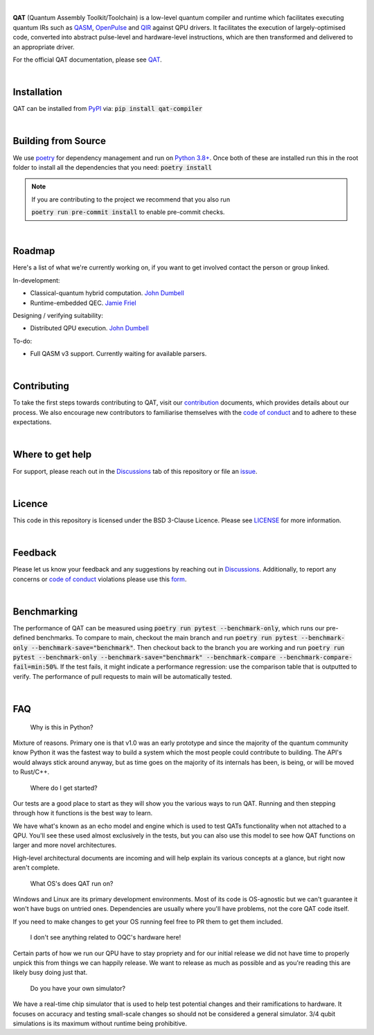 .. image:: https://github.com/oqc-community/qat/blob/main/qat-logo.png
  :width: 400
  :alt: QAT

.. readme_text_start_label

|

**QAT** (Quantum Assembly Toolkit/Toolchain) is a low-level quantum compiler and runtime which facilitates executing quantum IRs
such as `QASM <https://openqasm.com/>`_, `OpenPulse <https://openqasm.com/language/openpulse.html>`_ and
`QIR <https://devblogs.microsoft.com/qsharp/introducing-quantum-intermediate-representation-qir/>`_ against QPU drivers.
It facilitates the execution of largely-optimised code, converted into abstract pulse-level and hardware-level instructions,
which are then transformed and delivered to an appropriate driver.

For the official QAT documentation, please see `QAT <https://oqc-community.github.io/qat>`_.

|

----------------------
Installation
----------------------

QAT can be installed from `PyPI <https://pypi.org/project/qat-compiler/>`_ via:
:code:`pip install qat-compiler`

|

----------------------
Building from Source
----------------------

We use `poetry <https://python-poetry.org/>`_ for dependency management and run on
`Python 3.8+ <https://www.python.org/downloads/>`_.
Once both of these are installed run this in the root folder to install all the dependencies that you need:
:code:`poetry install`

.. note::
   If you are contributing to the project we recommend that you also run

   :code:`poetry run pre-commit install`
   to enable pre-commit checks.

|

----------------------
Roadmap
----------------------

Here's a list of what we're currently working on, if you want to get involved contact the person or group linked.

In-development:

- Classical-quantum hybrid computation. `John Dumbell <jdumbell@oxfordquantumcircuits.com>`_
- Runtime-embedded QEC. `Jamie Friel <jfriel@oxfordquantumcircuits.com>`_

Designing / verifying suitability:

- Distributed QPU execution. `John Dumbell <jdumbell@oxfordquantumcircuits.com>`_

To-do:

- Full QASM v3 support. Currently waiting for available parsers.

|

----------------------
Contributing
----------------------

To take the first steps towards contributing to QAT, visit our
`contribution <https://github.com/oqc-community/qat/blob/main/CONTRIBUTING.rst>`_ documents, which provides details about our
process.
We also encourage new contributors to familiarise themselves with the
`code of conduct <https://github.com/oqc-community/qat/blob/main/CODE_OF_CONDUCT.rst>`_ and to adhere to these
expectations.

|

----------------------
Where to get help
----------------------

For support, please reach out in the `Discussions <https://github.com/oqc-community/qat/discussions>`_ tab of this repository or file an `issue <https://github.com/oqc-community/qat/issues>`_.

|

----------------------
Licence
----------------------

This code in this repository is licensed under the BSD 3-Clause Licence.
Please see `LICENSE <https://github.com/oqc-community/qat/blob/main/LICENSE>`_ for more information.

|

----------------------
Feedback
----------------------

Please let us know your feedback and any suggestions by reaching out in `Discussions <https://github.com/oqc-community/qat/discussions>`_.
Additionally, to report any concerns or
`code of conduct <https://github.com/oqc-community/qat/blob/main/CODE_OF_CONDUCT.rst>`_ violations please use this
`form <https://docs.google.com/forms/d/e/1FAIpQLSeyEX_txP3JDF3RQrI3R7ilPHV9JcZIyHPwLLlF6Pz7iGnocw/viewform?usp=sf_link>`_.

|

----------------------
Benchmarking
----------------------

The performance of QAT can be measured using :code:`poetry run pytest --benchmark-only`, which runs our pre-defined benchmarks.
To compare to main, checkout the main branch and run :code:`poetry run pytest --benchmark-only --benchmark-save="benchmark"`. 
Then checkout back to the branch you are working and run :code:`poetry run pytest --benchmark-only --benchmark-save="benchmark" --benchmark-compare --benchmark-compare-fail=min:50%`.
If the test fails, it might indicate a performance regression: use the comparison table that is outputted to verify.
The performance of pull requests to main will be automatically tested.

|

----------------------
FAQ
----------------------
    Why is this in Python?

Mixture of reasons. Primary one is that v1.0 was an early prototype and since the majority of the quantum community
know Python it was the fastest way to build a system which the most people could contribute to building. The API's would
always stick around anyway, but as time goes on the majority of its internals has been, is being, or will be moved to Rust/C++.

    Where do I get started?

Our tests are a good place to start as they will show you the various ways to run QAT. Running and then stepping
through how it functions is the best way to learn.

We have what's known as an echo model and engine which is used to test QATs functionality when not attached to a QPU.
You'll see these used almost exclusively in the tests, but you can also use this model to see how QAT functions on
larger and more novel architectures.

High-level architectural documents are incoming and will help explain its various concepts at a glance, but
right now aren't complete.

    What OS's does QAT run on?

Windows and Linux are its primary development environments. Most of its code is OS-agnostic but we can't
guarantee it won't have bugs on untried ones. Dependencies are usually where you'll have problems, not the core
QAT code itself.

If you need to make changes to get your OS running feel free to PR them to get them included.

    I don't see anything related to OQC's hardware here!

Certain parts of how we run our QPU have to stay propriety and for our initial release we did not have time to
properly unpick this from things we can happily release. We want to release as much as possible and as you're
reading this are likely busy doing just that.

    Do you have your own simulator?

We have a real-time chip simulator that is used to help test potential changes and their ramifications to hardware.
It focuses on accuracy and testing small-scale changes so should not be considered a general simulator. 3/4 qubit
simulations is its maximum without runtime being prohibitive.
